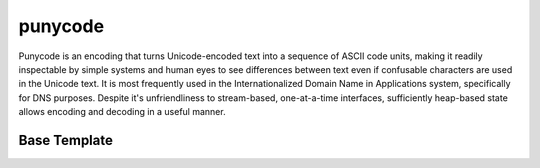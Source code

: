 .. =============================================================================
..
.. ztd.text
.. Copyright © 2022-2023 JeanHeyd "ThePhD" Meneide and Shepherd's Oasis, LLC
.. Contact: opensource@soasis.org
..
.. Commercial License Usage
.. Licensees holding valid commercial ztd.text licenses may use this file in
.. accordance with the commercial license agreement provided with the
.. Software or, alternatively, in accordance with the terms contained in
.. a written agreement between you and Shepherd's Oasis, LLC.
.. For licensing terms and conditions see your agreement. For
.. further information contact opensource@soasis.org.
..
.. Apache License Version 2 Usage
.. Alternatively, this file may be used under the terms of Apache License
.. Version 2.0 (the "License") for non-commercial use; you may not use this
.. file except in compliance with the License. You may obtain a copy of the
.. License at
..
.. https://www.apache.org/licenses/LICENSE-2.0
..
.. Unless required by applicable law or agreed to in writing, software
.. distributed under the License is distributed on an "AS IS" BASIS,
.. WITHOUT WARRANTIES OR CONDITIONS OF ANY KIND, either express or implied.
.. See the License for the specific language governing permissions and
.. limitations under the License.
..
.. =============================================================================>

punycode
========

Punycode is an encoding that turns Unicode-encoded text into a sequence of ASCII code units, making it readily inspectable by simple systems and human eyes to see differences between text even if confusable characters are used in the Unicode text. It is most frequently used in the Internationalized Domain Name in Applications system, specifically for DNS purposes. Despite it's unfriendliness to stream-based, one-at-a-time interfaces, sufficiently heap-based state allows encoding and decoding in a useful manner.

.. doxygenvariable:: ztd::text::punycode

.. doxygenvariable:: ztd::text::punycode_idna

.. doxygentypedef:: ztd::text::punycode_t

.. doxygentypedef:: ztd::text::punycode_idna_t

.. doxygentypedef:: ztd::text::basic_punycode

.. doxygentypedef:: ztd::text::basic_punycode_idna



Base Template
-------------

.. doxygenclass:: ztd::text::basic_any_punycode
	:members:
